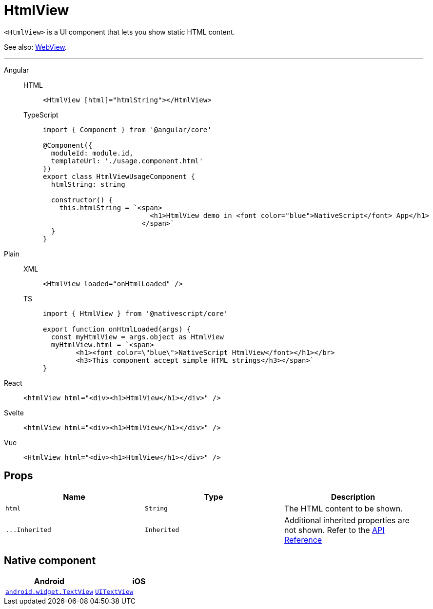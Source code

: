 = HtmlView

`<HtmlView>` is a UI component that lets you show static HTML content.

See also: <<webview,WebView>>.

'''

[tabs]
====
Angular::
+
[tabs]
=====
HTML::
+
[,html]
----
<HtmlView [html]="htmlString"></HtmlView>
----

TypeScript::
+
[,typescript]
----
import { Component } from '@angular/core'

@Component({
  moduleId: module.id,
  templateUrl: './usage.component.html'
})
export class HtmlViewUsageComponent {
  htmlString: string

  constructor() {
    this.htmlString = `<span>
                          <h1>HtmlView demo in <font color="blue">NativeScript</font> App</h1>
                        </span>`
  }
}
----
=====

Plain::
+
[tabs]
=====
XML::
+
[,xml]
----
<HtmlView loaded="onHtmlLoaded" />
----

TS::
+
[,ts]
----
import { HtmlView } from '@nativescript/core'

export function onHtmlLoaded(args) {
  const myHtmlView = args.object as HtmlView
  myHtmlView.html = `<span>
        <h1><font color=\"blue\">NativeScript HtmlView</font></h1></br>
        <h3>This component accept simple HTML strings</h3></span>`
}
----
=====

React::
+
[,html]
----
<htmlView html="<div><h1>HtmlView</h1></div>" />
----

Svelte::
+
[,html]
----
<htmlView html="<div><h1>HtmlView</h1></div>" />
----
Vue::
+
[,html]
----
<HtmlView html="<div><h1>HtmlView</h1></div>" />
----
====

== Props

|===
| Name | Type | Description

| `html`
| `String`
| The HTML content to be shown.

| `+...Inherited+`
| `Inherited`
| Additional inherited properties are not shown.
Refer to the https://docs.nativescript.org/api-reference/classes/htmlview[API Reference]
|===

== Native component

|===
| Android | iOS

| https://developer.android.com/reference/android/widget/TextView.html[`android.widget.TextView`]
| https://developer.apple.com/documentation/uikit/uitextview[`UITextView`]
|===
